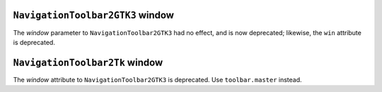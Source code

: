 ``NavigationToolbar2GTK3`` window
~~~~~~~~~~~~~~~~~~~~~~~~~~~~~~~~~
The *window* parameter to ``NavigationToolbar2GTK3`` had no effect, and is now
deprecated; likewise, the ``win`` attribute is deprecated.

``NavigationToolbar2Tk`` window
~~~~~~~~~~~~~~~~~~~~~~~~~~~~~~~~~
The *window* attribute to ``NavigationToolbar2GTK3`` is deprecated.  Use
``toolbar.master`` instead.
